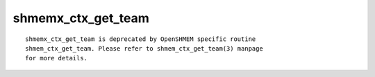 shmemx_ctx_get_team
===================

::

   shmemx_ctx_get_team is deprecated by OpenSHMEM specific routine
   shmem_ctx_get_team. Please refer to shmem_ctx_get_team(3) manpage
   for more details.
